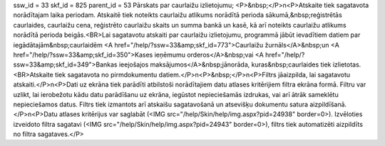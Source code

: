 ssw_id = 33skf_id = 825parent_id = 53Pārskats par caurlaižu izlietojumu;<P>&nbsp;</P>\n<P>Atskaite tiek sagatavota norādītajam laika periodam. Atskaitē tiek noteikts caurlaižu atlikums norādītā perioda sākumā,&nbsp;reģistrētās caurlaides, caurlaižu cena, reģistrēto caurlaižu skaits un summa bankā un kasē, kā arī noteikts caurlaižu atlikums norādītā perioda beigās.<BR>Lai sagatavotu atskaiti par caurlaižu izlietojumu, programmā jābūt ievadītiem datiem par iegādātajām&nbsp;caurlaidēm <A href="/help/?ssw=33&amp;skf_id=773">Caurlaižu žurnāls</A>&nbsp;un <A href="/help/?ssw=33&amp;skf_id=350">Kases ieņēmumu orderos</A>&nbsp;vai <A href="/help/?ssw=33&amp;skf_id=349">Bankas ieejošajos maksājumos</A>&nbsp;jānorāda, kuras&nbsp;caurlaides tiek izlietotas.<BR>Atskaite tiek sagatavota no pirmdokumentu datiem.</P>\n<P>&nbsp;</P>\n<P>Filtrs jāaizpilda, lai sagatavotu atskaiti.</P>\n<P>Dati uz ekrāna tiek parādīti atbilstoši norādītajiem datu atlases kritērijiem filtra ekrāna formā. Filtru var uzlikt, lai ierobežotu kādu datu parādīšanu uz ekrāna, iegūstot nepieciešamās izdrukas, vai arī ātrāk sameklētu nepieciešamos datus. Filtrs tiek izmantots arī atskaišu sagatavošanā un atsevišķu dokumentu satura aizpildīšanā.</P>\n<P>Datu atlases kritērijus var saglabāt (<IMG src="/help/Skin/help/img.aspx?pid=24938" border=0>). Izvēloties izveidoto filtra sagatavi (<IMG src="/help/Skin/help/img.aspx?pid=24943" border=0>), filtrs tiek automatizēti aizpildīts no filtra sagataves.</P>